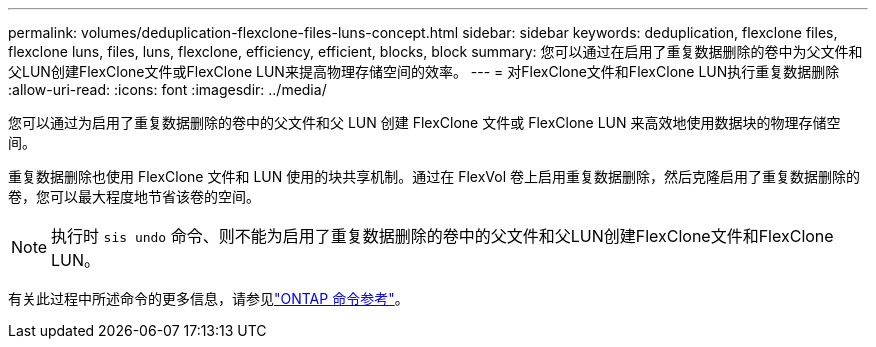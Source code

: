---
permalink: volumes/deduplication-flexclone-files-luns-concept.html 
sidebar: sidebar 
keywords: deduplication, flexclone files, flexclone luns, files, luns, flexclone, efficiency, efficient, blocks, block 
summary: 您可以通过在启用了重复数据删除的卷中为父文件和父LUN创建FlexClone文件或FlexClone LUN来提高物理存储空间的效率。 
---
= 对FlexClone文件和FlexClone LUN执行重复数据删除
:allow-uri-read: 
:icons: font
:imagesdir: ../media/


[role="lead"]
您可以通过为启用了重复数据删除的卷中的父文件和父 LUN 创建 FlexClone 文件或 FlexClone LUN 来高效地使用数据块的物理存储空间。

重复数据删除也使用 FlexClone 文件和 LUN 使用的块共享机制。通过在 FlexVol 卷上启用重复数据删除，然后克隆启用了重复数据删除的卷，您可以最大程度地节省该卷的空间。

[NOTE]
====
执行时 `sis undo` 命令、则不能为启用了重复数据删除的卷中的父文件和父LUN创建FlexClone文件和FlexClone LUN。

====
有关此过程中所述命令的更多信息，请参见link:https://docs.netapp.com/us-en/ontap-cli/["ONTAP 命令参考"^]。
